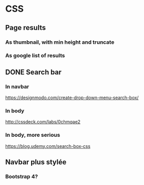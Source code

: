 * CSS
** Page results
*** As thumbnail, with min height and truncate
*** As google list of results
** DONE Search bar
*** In navbar
https://designmodo.com/create-drop-down-menu-search-box/
*** In body
http://cssdeck.com/labs/0chmqae2
*** In body, more serious
https://blog.udemy.com/search-box-css


** Navbar plus stylée
*** Bootstrap 4?
